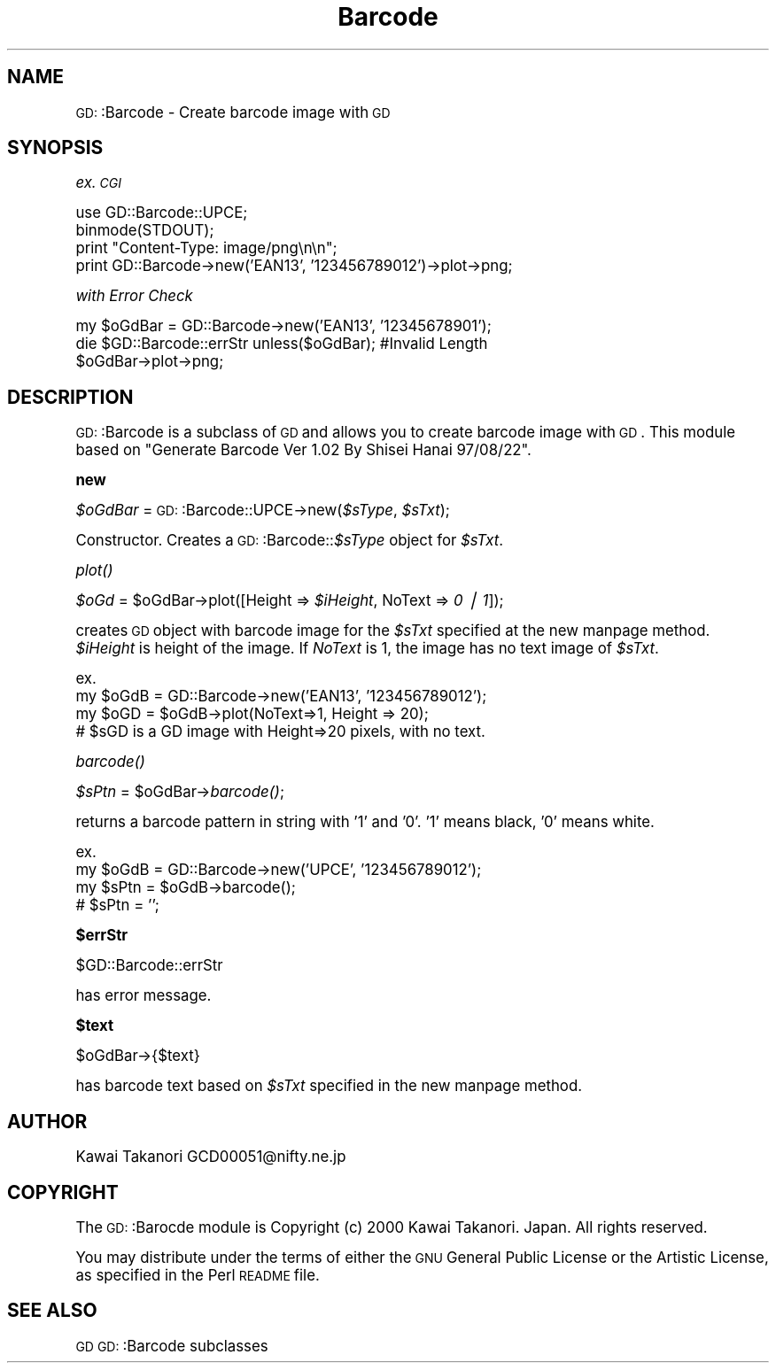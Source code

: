 .\" Automatically generated by Pod::Man version 1.15
.\" Mon Apr 23 11:51:15 2001
.\"
.\" Standard preamble:
.\" ======================================================================
.de Sh \" Subsection heading
.br
.if t .Sp
.ne 5
.PP
\fB\\$1\fR
.PP
..
.de Sp \" Vertical space (when we can't use .PP)
.if t .sp .5v
.if n .sp
..
.de Ip \" List item
.br
.ie \\n(.$>=3 .ne \\$3
.el .ne 3
.IP "\\$1" \\$2
..
.de Vb \" Begin verbatim text
.ft CW
.nf
.ne \\$1
..
.de Ve \" End verbatim text
.ft R

.fi
..
.\" Set up some character translations and predefined strings.  \*(-- will
.\" give an unbreakable dash, \*(PI will give pi, \*(L" will give a left
.\" double quote, and \*(R" will give a right double quote.  | will give a
.\" real vertical bar.  \*(C+ will give a nicer C++.  Capital omega is used
.\" to do unbreakable dashes and therefore won't be available.  \*(C` and
.\" \*(C' expand to `' in nroff, nothing in troff, for use with C<>
.tr \(*W-|\(bv\*(Tr
.ds C+ C\v'-.1v'\h'-1p'\s-2+\h'-1p'+\s0\v'.1v'\h'-1p'
.ie n \{\
.    ds -- \(*W-
.    ds PI pi
.    if (\n(.H=4u)&(1m=24u) .ds -- \(*W\h'-12u'\(*W\h'-12u'-\" diablo 10 pitch
.    if (\n(.H=4u)&(1m=20u) .ds -- \(*W\h'-12u'\(*W\h'-8u'-\"  diablo 12 pitch
.    ds L" ""
.    ds R" ""
.    ds C` ""
.    ds C' ""
'br\}
.el\{\
.    ds -- \|\(em\|
.    ds PI \(*p
.    ds L" ``
.    ds R" ''
'br\}
.\"
.\" If the F register is turned on, we'll generate index entries on stderr
.\" for titles (.TH), headers (.SH), subsections (.Sh), items (.Ip), and
.\" index entries marked with X<> in POD.  Of course, you'll have to process
.\" the output yourself in some meaningful fashion.
.if \nF \{\
.    de IX
.    tm Index:\\$1\t\\n%\t"\\$2"
..
.    nr % 0
.    rr F
.\}
.\"
.\" For nroff, turn off justification.  Always turn off hyphenation; it
.\" makes way too many mistakes in technical documents.
.hy 0
.if n .na
.\"
.\" Accent mark definitions (@(#)ms.acc 1.5 88/02/08 SMI; from UCB 4.2).
.\" Fear.  Run.  Save yourself.  No user-serviceable parts.
.bd B 3
.    \" fudge factors for nroff and troff
.if n \{\
.    ds #H 0
.    ds #V .8m
.    ds #F .3m
.    ds #[ \f1
.    ds #] \fP
.\}
.if t \{\
.    ds #H ((1u-(\\\\n(.fu%2u))*.13m)
.    ds #V .6m
.    ds #F 0
.    ds #[ \&
.    ds #] \&
.\}
.    \" simple accents for nroff and troff
.if n \{\
.    ds ' \&
.    ds ` \&
.    ds ^ \&
.    ds , \&
.    ds ~ ~
.    ds /
.\}
.if t \{\
.    ds ' \\k:\h'-(\\n(.wu*8/10-\*(#H)'\'\h"|\\n:u"
.    ds ` \\k:\h'-(\\n(.wu*8/10-\*(#H)'\`\h'|\\n:u'
.    ds ^ \\k:\h'-(\\n(.wu*10/11-\*(#H)'^\h'|\\n:u'
.    ds , \\k:\h'-(\\n(.wu*8/10)',\h'|\\n:u'
.    ds ~ \\k:\h'-(\\n(.wu-\*(#H-.1m)'~\h'|\\n:u'
.    ds / \\k:\h'-(\\n(.wu*8/10-\*(#H)'\z\(sl\h'|\\n:u'
.\}
.    \" troff and (daisy-wheel) nroff accents
.ds : \\k:\h'-(\\n(.wu*8/10-\*(#H+.1m+\*(#F)'\v'-\*(#V'\z.\h'.2m+\*(#F'.\h'|\\n:u'\v'\*(#V'
.ds 8 \h'\*(#H'\(*b\h'-\*(#H'
.ds o \\k:\h'-(\\n(.wu+\w'\(de'u-\*(#H)/2u'\v'-.3n'\*(#[\z\(de\v'.3n'\h'|\\n:u'\*(#]
.ds d- \h'\*(#H'\(pd\h'-\w'~'u'\v'-.25m'\f2\(hy\fP\v'.25m'\h'-\*(#H'
.ds D- D\\k:\h'-\w'D'u'\v'-.11m'\z\(hy\v'.11m'\h'|\\n:u'
.ds th \*(#[\v'.3m'\s+1I\s-1\v'-.3m'\h'-(\w'I'u*2/3)'\s-1o\s+1\*(#]
.ds Th \*(#[\s+2I\s-2\h'-\w'I'u*3/5'\v'-.3m'o\v'.3m'\*(#]
.ds ae a\h'-(\w'a'u*4/10)'e
.ds Ae A\h'-(\w'A'u*4/10)'E
.    \" corrections for vroff
.if v .ds ~ \\k:\h'-(\\n(.wu*9/10-\*(#H)'\s-2\u~\d\s+2\h'|\\n:u'
.if v .ds ^ \\k:\h'-(\\n(.wu*10/11-\*(#H)'\v'-.4m'^\v'.4m'\h'|\\n:u'
.    \" for low resolution devices (crt and lpr)
.if \n(.H>23 .if \n(.V>19 \
\{\
.    ds : e
.    ds 8 ss
.    ds o a
.    ds d- d\h'-1'\(ga
.    ds D- D\h'-1'\(hy
.    ds th \o'bp'
.    ds Th \o'LP'
.    ds ae ae
.    ds Ae AE
.\}
.rm #[ #] #H #V #F C
.\" ======================================================================
.\"
.IX Title "Barcode 3"
.TH Barcode 3 "perl v5.6.1" "2000-12-29" "User Contributed Perl Documentation"
.UC
.SH "NAME"
\&\s-1GD:\s0:Barcode \- Create barcode image with \s-1GD\s0
.SH "SYNOPSIS"
.IX Header "SYNOPSIS"
\&\fIex. \s-1CGI\s0\fR
.PP
.Vb 4
\&  use GD::Barcode::UPCE;
\&  binmode(STDOUT);
\&  print "Content-Type: image/png\en\en";
\&  print GD::Barcode->new('EAN13', '123456789012')->plot->png;
.Ve
\&\fIwith Error Check\fR
.PP
.Vb 3
\&  my $oGdBar = GD::Barcode->new('EAN13', '12345678901');
\&  die $GD::Barcode::errStr unless($oGdBar);     #Invalid Length
\&  $oGdBar->plot->png;
.Ve
.SH "DESCRIPTION"
.IX Header "DESCRIPTION"
\&\s-1GD:\s0:Barcode is a subclass of \s-1GD\s0 and allows you to create barcode image with \s-1GD\s0.
This module based on \*(L"Generate Barcode Ver 1.02 By Shisei Hanai 97/08/22\*(R".
.Sh "new"
.IX Subsection "new"
\&\fI$oGdBar\fR = \s-1GD:\s0:Barcode::UPCE->new(\fI$sType\fR, \fI$sTxt\fR);
.PP
Constructor. 
Creates a \s-1GD:\s0:Barcode::\fI$sType\fR object for \fI$sTxt\fR.
.Sh "\fIplot()\fP"
.IX Subsection "plot()"
\&\fI$oGd\fR = \f(CW$oGdBar\fR->plot([Height => \fI$iHeight\fR, NoText => \fI0 | 1\fR]);
.PP
creates \s-1GD\s0 object with barcode image for the \fI$sTxt\fR specified at the new manpage method.
\&\fI$iHeight\fR is height of the image. If \fINoText\fR is 1, the image has no text image of \fI$sTxt\fR.
.PP
.Vb 4
\& ex.
\&  my $oGdB = GD::Barcode->new('EAN13', '123456789012');
\&  my $oGD = $oGdB->plot(NoText=>1, Height => 20);
\&  # $sGD is a GD image with Height=>20 pixels, with no text.
.Ve
.Sh "\fIbarcode()\fP"
.IX Subsection "barcode()"
\&\fI$sPtn\fR = \f(CW$oGdBar\fR->\fIbarcode()\fR;
.PP
returns a barcode pattern in string with '1' and '0'. 
\&'1' means black, '0' means white.
.PP
.Vb 4
\& ex.
\&  my $oGdB = GD::Barcode->new('UPCE', '123456789012');
\&  my $sPtn = $oGdB->barcode();
\&  # $sPtn = '';
.Ve
.Sh "$errStr"
.IX Subsection "$errStr"
$GD::Barcode::errStr
.PP
has error message.
.Sh "$text"
.IX Subsection "$text"
$oGdBar->{$text}
.PP
has barcode text based on \fI$sTxt\fR specified in the new manpage method.
.SH "AUTHOR"
.IX Header "AUTHOR"
Kawai Takanori GCD00051@nifty.ne.jp
.SH "COPYRIGHT"
.IX Header "COPYRIGHT"
The \s-1GD:\s0:Barocde module is Copyright (c) 2000 Kawai Takanori. Japan.
All rights reserved.
.PP
You may distribute under the terms of either the \s-1GNU\s0 General Public
License or the Artistic License, as specified in the Perl \s-1README\s0 file.
.SH "SEE ALSO"
.IX Header "SEE ALSO"
\&\s-1GD\s0 \s-1GD:\s0:Barcode subclasses
